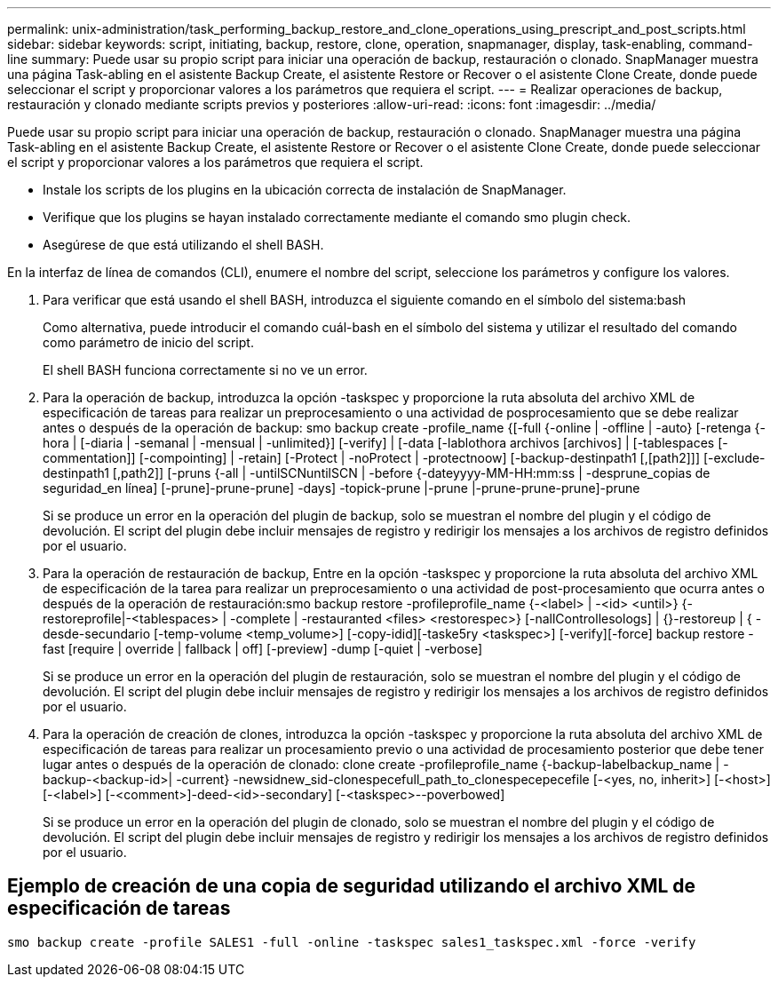 ---
permalink: unix-administration/task_performing_backup_restore_and_clone_operations_using_prescript_and_post_scripts.html 
sidebar: sidebar 
keywords: script, initiating, backup, restore, clone, operation, snapmanager, display, task-enabling, command-line 
summary: Puede usar su propio script para iniciar una operación de backup, restauración o clonado. SnapManager muestra una página Task-abling en el asistente Backup Create, el asistente Restore or Recover o el asistente Clone Create, donde puede seleccionar el script y proporcionar valores a los parámetros que requiera el script. 
---
= Realizar operaciones de backup, restauración y clonado mediante scripts previos y posteriores
:allow-uri-read: 
:icons: font
:imagesdir: ../media/


[role="lead"]
Puede usar su propio script para iniciar una operación de backup, restauración o clonado. SnapManager muestra una página Task-abling en el asistente Backup Create, el asistente Restore or Recover o el asistente Clone Create, donde puede seleccionar el script y proporcionar valores a los parámetros que requiera el script.

* Instale los scripts de los plugins en la ubicación correcta de instalación de SnapManager.
* Verifique que los plugins se hayan instalado correctamente mediante el comando smo plugin check.
* Asegúrese de que está utilizando el shell BASH.


En la interfaz de línea de comandos (CLI), enumere el nombre del script, seleccione los parámetros y configure los valores.

. Para verificar que está usando el shell BASH, introduzca el siguiente comando en el símbolo del sistema:bash
+
Como alternativa, puede introducir el comando cuál-bash en el símbolo del sistema y utilizar el resultado del comando como parámetro de inicio del script.

+
El shell BASH funciona correctamente si no ve un error.

. Para la operación de backup, introduzca la opción -taskspec y proporcione la ruta absoluta del archivo XML de especificación de tareas para realizar un preprocesamiento o una actividad de posprocesamiento que se debe realizar antes o después de la operación de backup: smo backup create -profile_name {[-full {-online | -offline | -auto} [-retenga {-hora | [-diaria | -semanal | -mensual | -unlimited}] [-verify] | [-data [-lablothora archivos [archivos] | [-tablespaces [-commentation]] [-compointing] | -retain] [-Protect | -noProtect | -protectnoow] [-backup-destinpath1 [,[path2]]] [-exclude-destinpath1 [,path2]] [-pruns {-all | -untilSCNuntilSCN | -before {-dateyyyy-MM-HH:mm:ss | -desprune_copias de seguridad_en línea] [-prune]-prune-prune] -days] -topick-prune |-prune |-prune-prune-prune]-prune
+
Si se produce un error en la operación del plugin de backup, solo se muestran el nombre del plugin y el código de devolución. El script del plugin debe incluir mensajes de registro y redirigir los mensajes a los archivos de registro definidos por el usuario.

. Para la operación de restauración de backup, Entre en la opción -taskspec y proporcione la ruta absoluta del archivo XML de especificación de la tarea para realizar un preprocesamiento o una actividad de post-procesamiento que ocurra antes o después de la operación de restauración:smo backup restore -profileprofile_name {-<label> | -<id> <until>} {-restoreprofile|-<tablespaces> | -complete | -restauranted <files> <restorespec>} [-nallControllesologs] | {}-restoreup | { -desde-secundario [-temp-volume <temp_volume>] [-copy-idid][-taske5ry <taskspec>] [-verify][-force] backup restore -fast [require | override | fallback | off] [-preview] -dump [-quiet | -verbose]
+
Si se produce un error en la operación del plugin de restauración, solo se muestran el nombre del plugin y el código de devolución. El script del plugin debe incluir mensajes de registro y redirigir los mensajes a los archivos de registro definidos por el usuario.

. Para la operación de creación de clones, introduzca la opción -taskspec y proporcione la ruta absoluta del archivo XML de especificación de tareas para realizar un procesamiento previo o una actividad de procesamiento posterior que debe tener lugar antes o después de la operación de clonado: clone create -profileprofile_name {-backup-labelbackup_name | -backup-<backup-id>| -current} -newsidnew_sid-clonespecefull_path_to_clonespecepecefile [-<yes, no, inherit>] [-<host>] [-<label>] [-<comment>]-deed-<id>-secondary] [-<taskspec>--poverbowed]
+
Si se produce un error en la operación del plugin de clonado, solo se muestran el nombre del plugin y el código de devolución. El script del plugin debe incluir mensajes de registro y redirigir los mensajes a los archivos de registro definidos por el usuario.





== Ejemplo de creación de una copia de seguridad utilizando el archivo XML de especificación de tareas

[listing]
----
smo backup create -profile SALES1 -full -online -taskspec sales1_taskspec.xml -force -verify
----